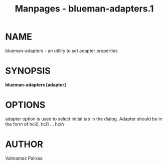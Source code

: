 #+TITLE: Manpages - blueman-adapters.1
* NAME
blueman-adapters - an utility to set adapter properties

* SYNOPSIS
*blueman-adapters [adapter]*

* OPTIONS
adapter option is used to select initial tab in the dialog. Adapter
should be in the form of hci0, hci1 ... hciN

* AUTHOR
Valmantas Paliksa
